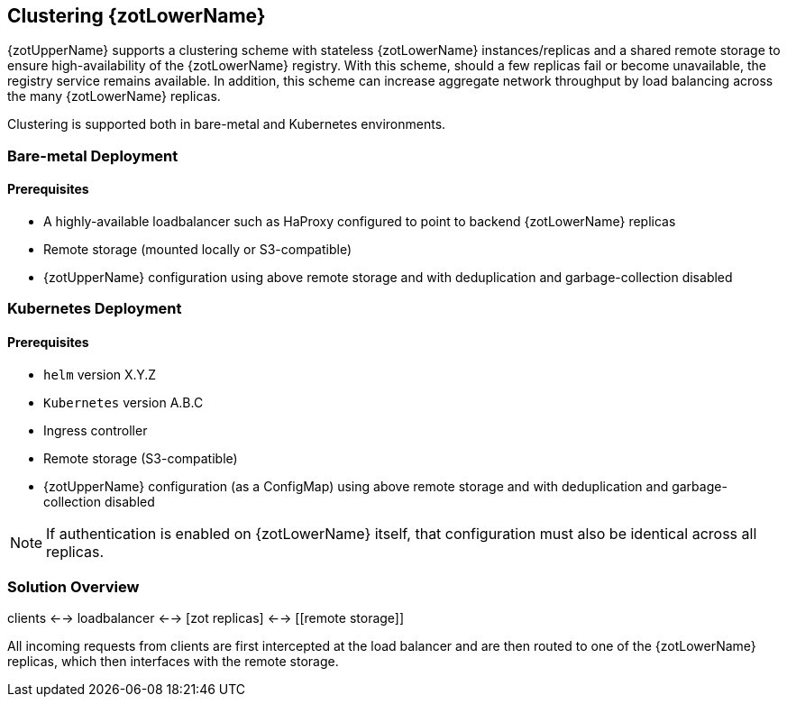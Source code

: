 == Clustering {zotLowerName}

{zotUpperName} supports a clustering scheme with stateless {zotLowerName} instances/replicas and a
shared remote storage to ensure high-availability of the {zotLowerName} registry.  With
this scheme, should a few replicas fail or become unavailable, the registry
service remains available. In addition, this scheme can increase
aggregate network throughput by load balancing across the many {zotLowerName} replicas.

Clustering is supported both in bare-metal and Kubernetes environments.

=== Bare-metal Deployment

==== Prerequisites

* A highly-available loadbalancer such as HaProxy configured to point to backend
{zotLowerName} replicas
* Remote storage (mounted locally or S3-compatible)
* {zotUpperName} configuration using above remote storage and with deduplication
and garbage-collection disabled

=== Kubernetes Deployment

==== Prerequisites

* `helm` version X.Y.Z
* `Kubernetes` version A.B.C
* Ingress controller
* Remote storage (S3-compatible)
* {zotUpperName} configuration (as a ConfigMap) using above remote storage and
with deduplication and garbage-collection disabled

NOTE: If authentication is enabled on {zotLowerName} itself, that configuration
must also be identical across all replicas.

=== Solution Overview

clients <--> loadbalancer <--> [zot replicas] <--> [[remote storage]]

All incoming requests from clients are first intercepted at the load balancer
and are then routed to one of the {zotLowerName} replicas, which then interfaces
with the remote storage.
